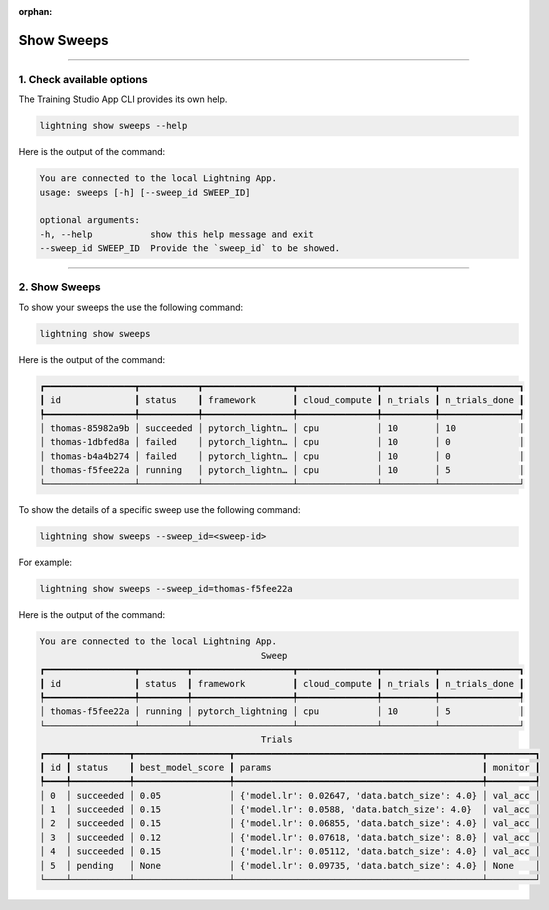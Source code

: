 :orphan:

###########
Show Sweeps
###########

.. _show_sweeps:

.. join_slack::
   :align: left

----

**************************
1. Check available options
**************************

The Training Studio App CLI provides its own help.

.. code-block::

   lightning show sweeps --help

Here is the output of the command:

.. code-block::

   You are connected to the local Lightning App.
   usage: sweeps [-h] [--sweep_id SWEEP_ID]

   optional arguments:
   -h, --help           show this help message and exit
   --sweep_id SWEEP_ID  Provide the `sweep_id` to be showed.

----

**************
2. Show Sweeps
**************

To show your sweeps the use the following command:

.. code-block::

   lightning show sweeps

Here is the output of the command:

.. code-block::

   ┏━━━━━━━━━━━━━━━━━┳━━━━━━━━━━━┳━━━━━━━━━━━━━━━━━┳━━━━━━━━━━━━━━━┳━━━━━━━━━━┳━━━━━━━━━━━━━━━┓
   ┃ id              ┃ status    ┃ framework       ┃ cloud_compute ┃ n_trials ┃ n_trials_done ┃
   ┡━━━━━━━━━━━━━━━━━╇━━━━━━━━━━━╇━━━━━━━━━━━━━━━━━╇━━━━━━━━━━━━━━━╇━━━━━━━━━━╇━━━━━━━━━━━━━━━┩
   │ thomas-85982a9b │ succeeded │ pytorch_lightn… │ cpu           │ 10       │ 10            │
   │ thomas-1dbfed8a │ failed    │ pytorch_lightn… │ cpu           │ 10       │ 0             │
   │ thomas-b4a4b274 │ failed    │ pytorch_lightn… │ cpu           │ 10       │ 0             │
   │ thomas-f5fee22a │ running   │ pytorch_lightn… │ cpu           │ 10       │ 5             │
   └─────────────────┴───────────┴─────────────────┴───────────────┴──────────┴───────────────┘

To show the details of a specific sweep use the following command:

.. code-block::

   lightning show sweeps --sweep_id=<sweep-id>

For example:

.. code-block::

   lightning show sweeps --sweep_id=thomas-f5fee22a

Here is the output of the command:

.. code-block::

   You are connected to the local Lightning App.
                                             Sweep
   ┏━━━━━━━━━━━━━━━━━┳━━━━━━━━━┳━━━━━━━━━━━━━━━━━━━┳━━━━━━━━━━━━━━━┳━━━━━━━━━━┳━━━━━━━━━━━━━━━┓
   ┃ id              ┃ status  ┃ framework         ┃ cloud_compute ┃ n_trials ┃ n_trials_done ┃
   ┡━━━━━━━━━━━━━━━━━╇━━━━━━━━━╇━━━━━━━━━━━━━━━━━━━╇━━━━━━━━━━━━━━━╇━━━━━━━━━━╇━━━━━━━━━━━━━━━┩
   │ thomas-f5fee22a │ running │ pytorch_lightning │ cpu           │ 10       │ 5             │
   └─────────────────┴─────────┴───────────────────┴───────────────┴──────────┴───────────────┘
                                             Trials
   ┏━━━━┳━━━━━━━━━━━┳━━━━━━━━━━━━━━━━━━┳━━━━━━━━━━━━━━━━━━━━━━━━━━━━━━━━━━━━━━━━━━━━━━━┳━━━━━━━━━┓
   ┃ id ┃ status    ┃ best_model_score ┃ params                                        ┃ monitor ┃
   ┡━━━━╇━━━━━━━━━━━╇━━━━━━━━━━━━━━━━━━╇━━━━━━━━━━━━━━━━━━━━━━━━━━━━━━━━━━━━━━━━━━━━━━━╇━━━━━━━━━┩
   │ 0  │ succeeded │ 0.05             │ {'model.lr': 0.02647, 'data.batch_size': 4.0} │ val_acc │
   │ 1  │ succeeded │ 0.15             │ {'model.lr': 0.0588, 'data.batch_size': 4.0}  │ val_acc │
   │ 2  │ succeeded │ 0.15             │ {'model.lr': 0.06855, 'data.batch_size': 4.0} │ val_acc │
   │ 3  │ succeeded │ 0.12             │ {'model.lr': 0.07618, 'data.batch_size': 8.0} │ val_acc │
   │ 4  │ succeeded │ 0.15             │ {'model.lr': 0.05112, 'data.batch_size': 4.0} │ val_acc │
   │ 5  │ pending   │ None             │ {'model.lr': 0.09735, 'data.batch_size': 4.0} │ None    │
   └────┴───────────┴──────────────────┴───────────────────────────────────────────────┴─────────┘

